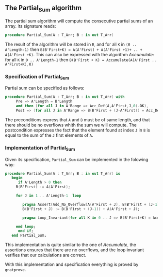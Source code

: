 ** The Partial_Sum algorithm

The partial sum algorithm will compute the consecutive partial sums of an array. Its signature reads:
#+BEGIN_SRC ada
procedure Partial_Sum(A : T_Arr; B : in out T_Arr)
#+END_SRC

The result of the algorithm will be stored in ~B~, and for all ~K~ in ~(0 .. A'Length-1)~ then 
~B(B'First+K) = A(A'First) + A(A'First +1)+ .. + A(A'First +K)~. This can also be expressed with
the algorithm [[Accumulate.org][Accumulate]]: for all ~K~ in ~0 .. A'Length-1~ then ~B(B'First + K) = Accumulate(A(A'First .. A'First+K),0)~

*** Specification of Partial_Sum

Partial sum can be specified as follows:

#+BEGIN_SRC ada
procedure Partial_Sum(A : T_Arr; B : in out T_Arr) with
     Pre => A'Length = B'Length
     and then (for all J in A'Range => Acc_Def(A,A'First,J,0).OK),
     Post => (for all J in A'Range => B(B'First + (J-A'First)) = Acc_Def(A,A'First,J,0).Value);
#+END_SRC

The preconditions express that ~A~ and ~B~ must be of same length, and that there should be no overflows 
whith the sum we will compute.
The postcondition expresses the fact that the element found at index ~J~ in ~B~ is equal to the sum of the ~J~ first elements of ~A~.

*** Implementation of Partial_Sum

Given its specification, ~Partial_Sum~ can be implemented in the folowing way:

#+BEGIN_SRC ada
procedure Partial_Sum(A : T_Arr; B : in out T_Arr) is
   begin
      if A'Length > 0 then
	 B(B'First) := A(A'First);
	 
	 for J in 1 .. A'Length-1  loop
	    
	    pragma Assert(Add_No_Overflow(A(A'First + J), B(B'First + (J-1))));
	    B(B'First + J) := B(B'First + (J-1)) + A(A'First + J);
	    
	    pragma Loop_Invariant(for all K in 0 .. J => B(B'First+K) = Acc_Def(A,A'First, A'First+K,0).Value);
	    
	 end loop;
      end if;
   end Partial_Sum;
#+END_SRC

This implementation is quite similar to the one of [[Accumulate.org][Accumulate]], the assertions ensures that there are no overflows,
and the loop invariant verifies that our calculations are correct.

With this implementation and specification everything is proved by ~gnatprove~.
